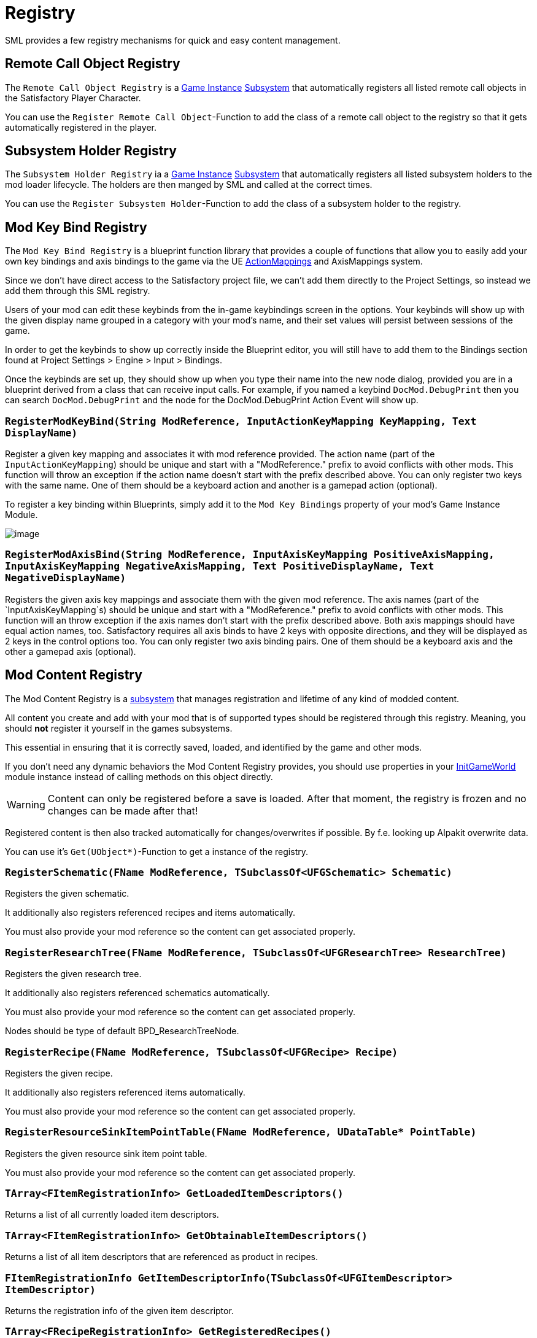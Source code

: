 = Registry

SML provides a few registry mechanisms for quick and easy content management.

== Remote Call Object Registry

The `Remote Call Object Registry` is a
xref:Development/ModLoader/ModModules.adoc#_game_instance_module_ugameinstancemodule[Game Instance]
xref:Development/ModLoader/Subsystems.adoc[Subsystem]
that automatically registers all listed remote call objects in the Satisfactory Player Character.

You can use the `Register Remote Call Object`-Function to add the class of a remote call object to the registry
so that it gets automatically registered in the player.

== Subsystem Holder Registry

The `Subsystem Holder Registry` ia a 
xref:Development/ModLoader/ModModules.adoc#_game_instance_module_ugameinstancemodule[Game Instance]
xref:Development/ModLoader/Subsystems.adoc[Subsystem]
that automatically registers all listed subsystem holders to the mod loader lifecycle.
The holders are then manged by SML and called at the correct times.

You can use the `Register Subsystem Holder`-Function to add the class of a subsystem holder to the registry.

== Mod Key Bind Registry

The `Mod Key Bind Registry` is a blueprint function library that provides a couple of functions
that allow you to easily add your own key bindings and axis bindings to the game via the UE
https://docs.unrealengine.com/en-US/InteractiveExperiences/Input/index.html?utm_source=editor&utm_medium=docs[ActionMappings]
and AxisMappings system.

Since we don't have direct access to the Satisfactory project file, we can't add them directly to the
Project Settings, so instead we add them through this SML registry.

Users of your mod can edit these keybinds from the in-game keybindings screen in the options.
Your keybinds will show up with the given display name grouped in a category with your mod's name,
and their set values will persist between sessions of the game.

In order to get the keybinds to show up correctly inside the Blueprint editor,
you will still have to add them to the Bindings section found at Project Settings > Engine > Input > Bindings.

Once the keybinds are set up, they should show up when you type their name into the new node dialog, provided you are in a blueprint derived from a class that can receive input calls.
For example, if you named a keybind `DocMod.DebugPrint` then you can search
`DocMod.DebugPrint` and the node for the DocMod.DebugPrint Action Event will show up.

=== `RegisterModKeyBind(String ModReference, InputActionKeyMapping KeyMapping, Text DisplayName)`
Register a given key mapping and associates it with mod reference provided.
The action name (part of the `InputActionKeyMapping`) should be unique and start with a "ModReference."
prefix to avoid conflicts with other mods.
This function will throw an exception if the action name doesn't start with the prefix described above.
You can only register two keys with the same name.
One of them should be a keyboard action and another is a gamepad action (optional).

To register a key binding within Blueprints, simply add it to the ```Mod Key Bindings``` property of your mod's Game Instance Module.

image::ModLoader/Registry_BlueprintKeybindRegistryExample.png[image]

=== `RegisterModAxisBind(String ModReference, InputAxisKeyMapping PositiveAxisMapping, InputAxisKeyMapping NegativeAxisMapping, Text PositiveDisplayName, Text NegativeDisplayName)`
Registers the given axis key mappings and associate them with the given mod reference.
The axis names (part of the `InputAxisKeyMapping`s) should be unique and start with a "ModReference."
prefix to avoid conflicts with other mods.
This function will an throw exception if the axis names don't start with the prefix described above.
Both axis mappings should have equal action names, too.
Satisfactory requires all axis binds to have 2 keys with opposite directions, and they will be displayed as 2 keys in the control options too.
You can only register two axis binding pairs.
One of them should be a keyboard axis and the other a gamepad axis (optional).

== Mod Content Registry
The Mod Content Registry is a xref:Development/ModLoader/Subsystems.adoc[subsystem]
that manages registration and lifetime of any kind of modded content.

All content you create and add with your mod that is of supported types
should be registered through this registry.
Meaning, you should **not** register it yourself in the games subsystems.

This essential in ensuring that it is correctly saved, loaded, and identified by the game and other mods.

If you don't need any dynamic behaviors the Mod Content Registry provides,
you should use properties in your
xref:Development/ModLoader/ModModules.adoc#_game_world_module_ugameworldmodule[InitGameWorld]
module instance instead of calling methods on this object directly.

[WARNING]
====
Content can only be registered before a save is loaded.
After that moment, the registry is frozen and no changes can be made after that!
====

Registered content is then also tracked automatically for changes/overwrites if possible.
By f.e. looking up Alpakit overwrite data.

You can use it's `Get(UObject*)`-Function to get a instance of the registry.

=== `RegisterSchematic(FName ModReference, TSubclassOf<UFGSchematic> Schematic)`
Registers the given schematic.

It additionally also registers referenced recipes and items automatically.

You must also provide your mod reference so the content can get associated properly.

=== `RegisterResearchTree(FName ModReference, TSubclassOf<UFGResearchTree> ResearchTree)`
Registers the given research tree.

It additionally also registers referenced schematics automatically.

You must also provide your mod reference so the content can get associated properly.

Nodes should be type of default BPD_ResearchTreeNode.

=== `RegisterRecipe(FName ModReference, TSubclassOf<UFGRecipe> Recipe)`
Registers the given recipe.

It additionally also registers referenced items automatically.

You must also provide your mod reference so the content can get associated properly.

=== `RegisterResourceSinkItemPointTable(FName ModReference, UDataTable* PointTable)`
Registers the given resource sink item point table.

You must also provide your mod reference so the content can get associated properly.

=== `TArray<FItemRegistrationInfo> GetLoadedItemDescriptors()`
Returns a list of all currently loaded item descriptors.

=== `TArray<FItemRegistrationInfo> GetObtainableItemDescriptors()`
Returns a list of all item descriptors that are referenced as product in recipes.

=== `FItemRegistrationInfo GetItemDescriptorInfo(TSubclassOf<UFGItemDescriptor> ItemDescriptor)`
Returns the registration info of the given item descriptor.

=== `TArray<FRecipeRegistrationInfo> GetRegisteredRecipes()`
Returns a list of all currently registered recipes.

=== `FRecipeRegistrationInfo GetRecipeInfo(TSubclassOf<UFGRecipe> Recipe)`
Returns the registration info of the given recipe.

=== `TArray<FResearchTreeRegistrationInfo> GetRegisteredResearchTrees()`
Returns a list of all currently registered research trees.

=== `FResearchTreeRegistrationInfo GetResearchTreeRegistrationInfo(TSubclassOf<UFGResearchTree> ResearchTree)`
Returns the registration info of the given research tree.

=== `TArray<FSchematicRegistrationInfo> GetRegisteredSchematics()`
Returns a list of all currently registered schematics.

=== `FSchematicRegistrationInfo GetSchematicRegistrationInfo(TSubclassOf<UFGSchematic> Schematic)`
Returns the registration info of the given schematic.

=== `bool IsRecipeRegistered(TSubclassOf<UFGRecipe> Recipe)`
Allows checking if the given recipe is already registered.

=== `bool IsSchematicRegistered(TSubclassOf<UFGSchematic> Schematic)`
Allows checking if the given schematic is already registered.

=== `bool IsResearchTreeRegistered(TSubclassOf<UFGResearchTree> Recipe)`
Allows checking if the given research tree is already registered.

=== `FBasicRegistrationInfo`
This struct is the base struct for all registration info structures.
It holds information about the actual object it holds information for, and it references the registering mod.

==== `FName ModReference`
The mod reference of the mod that originally registered this content.

==== `FName OverwrittenByModReference`
If the object was overwritten, this holds the reference to the mod owning the overwritten asset.

==== `UClass* RegisteredObject`
The object/content this registration info holds registry information about.

=== `FItemRegistrationInfo (extends <<_fbasicregistrationinfo, FBasicRegistrationInfo>>)`
This struct holds registry information for `UFGItemDescriptors`.

==== `TArray<TSubclassOf<UFGRecipe>> ReferencedBy`
Holds a list of recipes that reference this item.

=== `FRecipeRegistrationInfo (extends <<_fbasicregistrationinfo, FBasicRegistrationInfo>>)`
This struct holds registry information for `UFGRecipes`.

==== `TArray<TSubclassOf<UFGSchematic>> ReferencedBy`
Holds a list of schematics that reference this recipe.

=== `FSchematicRegistrationInfo (extends <<_fbasicregistrationinfo, FBasicRegistrationInfo>>)`
This struct holds registry information for `UFGSchematics`.

==== `TArray<TSubclassOf<UFGResearchTree>> ReferencedBy`
Holds a list of research trees that reference this schematic.

=== `FResearchTreeRegistrationInfo (extends <<_fbasicregistrationinfo, FBasicRegistrationInfo>>)`
This struct holds registry information for `UFGResearchTrees`.
